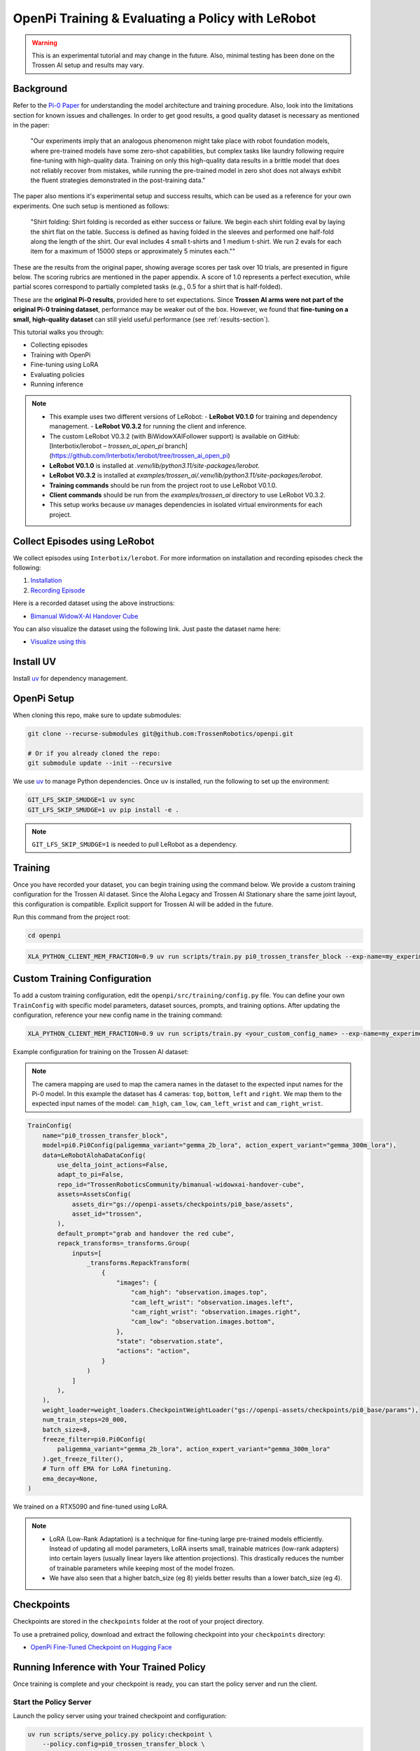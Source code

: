 OpenPi Training & Evaluating a Policy with LeRobot
====================================================

.. warning::

   This is an experimental tutorial and may change in the future.
   Also, minimal testing has been done on the Trossen AI setup and results may vary.

Background
----------

Refer to the `Pi-0 Paper <https://www.physicalintelligence.company/download/pi0.pdf>`_ for understanding the model architecture and training procedure.
Also, look into the limitations section for known issues and challenges.
In order to get good results, a good quality dataset is necessary as mentioned in the paper:

    "Our experiments imply that an analogous phenomenon might take place with robot foundation models, where pre-trained models have some zero-shot capabilities, but complex tasks like laundry following require fine-tuning with high-quality data.
    Training on only this high-quality data results in a brittle model that does not reliably recover from mistakes, while running the pre-trained model in zero shot does not always exhibit the fluent strategies demonstrated in the post-training data."

The paper also mentions it's experimental setup and success results, which can be used as a reference for your own experiments.
One such setup is mentioned as follows:

    "Shirt folding: Shirt folding is recorded as either success or failure.
    We begin each shirt folding eval by laying the shirt flat on the table.
    Success is defined as having folded in the sleeves and performed one half-fold along the length of the shirt.
    Our eval includes 4 small t-shirts and 1 medium t-shirt.
    We run 2 evals for each item for a maximum of 15000 steps or approximately 5 minutes each.""

These are the results from the original paper, showing average scores per task over 10 trials, are presented in figure below.
The scoring rubrics are mentioned in the paper appendix.
A score of 1.0 represents a perfect execution, while partial scores correspond to partially completed tasks (e.g., 0.5 for a shirt that is half-folded).

.. image:: openpi/images/pi0_eval_results.png
   :alt: Pi 0 Evaluation Results
   :align: center
   :width: 60%

These are the **original Pi-0 results**, provided here to set expectations.
Since **Trossen AI arms were not part of the original Pi-0 training dataset**, performance may be weaker out of the box.
However, we found that **fine-tuning on a small, high-quality dataset** can still yield useful performance (see :ref:`results-section`).

This tutorial walks you through:

- Collecting episodes
- Training with OpenPi
- Fine-tuning using LoRA
- Evaluating policies
- Running inference


.. note::

    - This example uses two different versions of LeRobot:
      - **LeRobot V0.1.0** for training and dependency management.
      - **LeRobot V0.3.2** for running the client and inference.
    - The custom LeRobot V0.3.2 (with BiWidowXAIFollower support) is available on GitHub:
      [Interbotix/lerobot – `trossen_ai_open_pi` branch](https://github.com/Interbotix/lerobot/tree/trossen_ai_open_pi)
    - **LeRobot V0.1.0** is installed at `.venv/lib/python3.11/site-packages/lerobot`.
    - **LeRobot V0.3.2** is installed at `examples/trossen_ai/.venv/lib/python3.11/site-packages/lerobot`.
    - **Training commands** should be run from the project root to use LeRobot V0.1.0.
    - **Client commands** should be run from the `examples/trossen_ai` directory to use LeRobot V0.3.2.
    - This setup works because `uv` manages dependencies in isolated virtual environments for each project.

Collect Episodes using LeRobot
------------------------------

We collect episodes using ``Interbotix/lerobot``. For more information on installation and recording episodes check the following:

#. `Installation <https://docs.trossenrobotics.com/trossen_arm/main/tutorials/lerobot/setup.html>`_
#. `Recording Episode <https://docs.trossenrobotics.com/trossen_arm/main/tutorials/lerobot/record_episode.html>`_

Here is a recorded dataset using the above instructions:

- `Bimanual WidowX-AI Handover Cube <https://huggingface.co/datasets/TrossenRoboticsCommunity/bimanual-widowxai-handover-cube>`_

You can also visualize the dataset using the following link. Just paste the dataset name here:

- `Visualize using this <https://huggingface.co/spaces/lerobot/visualize_dataset>`_

Install UV
----------

Install `uv <https://docs.astral.sh/uv/getting-started/installation/>`_ for dependency management.

OpenPi Setup
------------

When cloning this repo, make sure to update submodules:

.. code-block:: bash

   git clone --recurse-submodules git@github.com:TrossenRobotics/openpi.git

   # Or if you already cloned the repo:
   git submodule update --init --recursive

We use `uv <https://docs.astral.sh/uv/>`_ to manage Python dependencies. Once uv is installed, run the following to set up the environment:

.. code-block:: bash

   GIT_LFS_SKIP_SMUDGE=1 uv sync
   GIT_LFS_SKIP_SMUDGE=1 uv pip install -e .

.. note::

   ``GIT_LFS_SKIP_SMUDGE=1`` is needed to pull LeRobot as a dependency.

Training
--------

Once you have recorded your dataset, you can begin training using the command below.
We provide a custom training configuration for the Trossen AI dataset.
Since the Aloha Legacy and Trossen AI Stationary share the same joint layout, this configuration is compatible.
Explicit support for Trossen AI will be added in the future.

Run this command from the project root:

.. code-block:: bash

   cd openpi

.. code-block:: bash

   XLA_PYTHON_CLIENT_MEM_FRACTION=0.9 uv run scripts/train.py pi0_trossen_transfer_block --exp-name=my_experiment --overwrite

Custom Training Configuration
-----------------------------

To add a custom training configuration, edit the ``openpi/src/training/config.py`` file.
You can define your own ``TrainConfig`` with specific model parameters, dataset sources, prompts, and training options.
After updating the configuration, reference your new config name in the training command:

.. code-block:: bash

   XLA_PYTHON_CLIENT_MEM_FRACTION=0.9 uv run scripts/train.py <your_custom_config_name> --exp-name=my_experiment --overwrite

Example configuration for training on the Trossen AI dataset:


.. note::

    The camera mapping are used to map the camera names in the dataset to the expected input names for the Pi-0 model.
    In this example the dataset has 4 cameras: ``top``, ``bottom``, ``left`` and ``right``.
    We map them to the expected input names of the model: ``cam_high``, ``cam_low``, ``cam_left_wrist`` and ``cam_right_wrist``.

.. code-block:: python

   TrainConfig(
       name="pi0_trossen_transfer_block",
       model=pi0.Pi0Config(paligemma_variant="gemma_2b_lora", action_expert_variant="gemma_300m_lora"),
       data=LeRobotAlohaDataConfig(
           use_delta_joint_actions=False,
           adapt_to_pi=False,
           repo_id="TrossenRoboticsCommunity/bimanual-widowxai-handover-cube",
           assets=AssetsConfig(
               assets_dir="gs://openpi-assets/checkpoints/pi0_base/assets",
               asset_id="trossen",
           ),
           default_prompt="grab and handover the red cube",
           repack_transforms=_transforms.Group(
               inputs=[
                   _transforms.RepackTransform(
                       {
                           "images": {
                               "cam_high": "observation.images.top",
                               "cam_left_wrist": "observation.images.left",
                               "cam_right_wrist": "observation.images.right",
                               "cam_low": "observation.images.bottom",
                           },
                           "state": "observation.state",
                           "actions": "action",
                       }
                   )
               ]
           ),
       ),
       weight_loader=weight_loaders.CheckpointWeightLoader("gs://openpi-assets/checkpoints/pi0_base/params"),
       num_train_steps=20_000,
       batch_size=8,
       freeze_filter=pi0.Pi0Config(
           paligemma_variant="gemma_2b_lora", action_expert_variant="gemma_300m_lora"
       ).get_freeze_filter(),
       # Turn off EMA for LoRA finetuning.
       ema_decay=None,
   )

We trained on a RTX5090 and fine-tuned using LoRA.

.. note::

    - LoRA (Low-Rank Adaptation) is a technique for fine-tuning large pre-trained models efficiently.
      Instead of updating all model parameters, LoRA inserts small, trainable matrices (low-rank adapters) into certain layers (usually linear layers like attention projections).
      This drastically reduces the number of trainable parameters while keeping most of the model frozen.

    - We have also seen that a higher batch_size (eg 8) yields better results than a lower batch_size (eg 4).

Checkpoints
-----------

Checkpoints are stored in the ``checkpoints`` folder at the root of your project directory.

To use a pretrained policy, download and extract the following checkpoint into your ``checkpoints`` directory:

- `OpenPi Fine-Tuned Checkpoint on Hugging Face <https://huggingface.co/shantanu-tr/open_pi_finetune_checkpoint>`_

Running Inference with Your Trained Policy
------------------------------------------

Once training is complete and your checkpoint is ready, you can start the policy server and run the client.

Start the Policy Server
~~~~~~~~~~~~~~~~~~~~~~~

Launch the policy server using your trained checkpoint and configuration:

.. code-block:: bash

   uv run scripts/serve_policy.py policy:checkpoint \
       --policy.config=pi0_trossen_transfer_block \
       --policy.dir=checkpoints/pi0_trossen_transfer_block/test_pi0_finetuning/19999

Start the Client
~~~~~~~~~~~~~~~~
.. note::

    The client script requires the **latest version of LeRobot**, while the OpenPi repository depends on an older version for data loading.  
    To prevent version conflicts, the ``trossen_ai`` package uses the ``Interbotix/lerobot`` repository as its dependency.  
    When using ``uv`` for package management, this setup creates a **separate virtual environment** for ``trossen_ai``.  
    If you need to modify any LeRobot packages, ensure you are editing them in the **correct environment**.

Before running the client, make sure that your **Trossen AI arms and cameras** are properly set up and connected to your network.

You can edit the **camera and arm IP address configuration** directly in the script:

.. code-block:: python

   bi_widowx_ai_config = BiWidowXAIFollowerConfig(
       left_arm_ip_address="192.168.1.5",
       right_arm_ip_address="192.168.1.4",
       min_time_to_move_multiplier=4.0,
       id="bimanual_follower",
       cameras={
           "cam_high": RealSenseCameraConfig(
               serial_number_or_name="218622270304",
               width=640, height=480, fps=30, use_depth=False
           ),
           "cam_low": RealSenseCameraConfig(
               serial_number_or_name="130322272628",
               width=640, height=480, fps=30, use_depth=False
           ),
           "cam_right_wrist": RealSenseCameraConfig(
               serial_number_or_name="128422271347",
               width=640, height=480, fps=30, use_depth=False
           ),
           "cam_left_wrist": RealSenseCameraConfig(
               serial_number_or_name="218622274938",
               width=640, height=480, fps=30, use_depth=False
           ),
       }
   )

The client script provides parameters to control both the **rate of inference** and **temporal ensembling**.  

The **rate of inference** determines how often the policy is queried for new actions.  
Since each query is computationally expensive, frequent queries reduce the control frequency to around **10 Hz**, which can lead to jerky motions.  
To avoid this, you should choose a rate that balances **smoothness** and **responsiveness**.  

- According to the Pi-0 paper, the control loop runs at **50 Hz**, with inference every **0.5 s** (after 25 actions).  
- In our case, the control loop runs at **30 Hz** to align with the camera frame rate.  

Practical trade-offs:

- **Rate = 50** → smoother motion, less responsive to environment changes.  
- **Rate = 25** → more responsive, but noticeably jerky motion.  

Depending on your setup, you may need to adjust this parameter for optimal performance.

.. code-block:: python

   self.rate_of_inference = 50  # Number of control steps per policy inference


**Temporal ensembling** is a technique for smoothing the actions generated by the policy.  
It was originally introduced in the `ACT paper <https://arxiv.org/abs/2304.13705>`_, and later mentioned in the Pi-0 paper.  

While simple to implement, the **Pi-0 appendix notes that temporal ensembling can actually hurt performance**.  
Our own experiments confirmed this — we observed no benefit, so by default the temporal ensembling weight is set to ``None``.  

That said, we have included an implementation of temporal ensembling in the client script for users who wish to experiment with it.


.. code-block:: python

   self.m = None  # Temporal ensembling weight (None = no ensembling)


Run the client to interact with the policy server:

.. code-block:: bash

   cd examples/trossen_ai
   uv run main.py --mode autonomous --task_prompt "grab red cube"


Results
-------

Here are some preliminary results from our experiments with the Pi-0 policy on the bimanual WidowX setup.

- The Pi-0 base checkpoint has no episodes collected using Trossen-AI arms, so fine tuning is necessary.
- We collected a small dataset of 50 episodes (very small compared to other robot modalities).
- Zero-shot inference may be difficult as environment changes (color, shape, etc.) affect performance.
- Dataset collected in a highly controlled environment.

Results folder: 
`Google Drive <https://drive.google.com/drive/folders/1waFcKihP8uAHSsV8VM-S7eBLDdTW7jfw?usp=sharing>`_

Scenarios:

1. ``openpi_trossen_ai_red_block [success]`` : Robot successfully picks up and transfers red block in second try.
2. ``openpi_trossen_ai_blue_lego [fail]`` : Robot fails due to different block size and color.
3. ``openpi_trossen_ai_environment_disturbances [fail]`` : Robot struggles under disturbances.
4. ``openpi_trossen_ai_wooden_block [fail]`` : Robot fails with wooden block, poor generalization.

We used the same command for all tests:

.. code-block:: bash

   uv run main.py --mode autonomous --task_prompt "grab red cube"

If you want to run the client in test mode (no movement, just logs the actions that would be taken), you can use the following command:

.. code-block:: bash

   uv run main.py --mode test --task_prompt "grab red cube"
